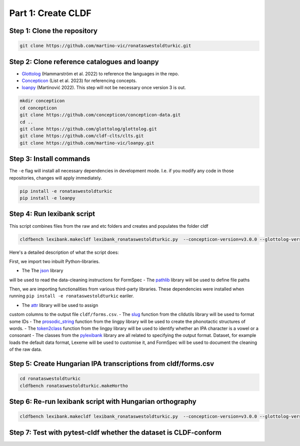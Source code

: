 Part 1: Create CLDF
===================

Step 1: Clone the repository
----------------------------

.. code-block:: sh

   git clone https://github.com/martino-vic/ronataswestoldturkic.git

Step 2: Clone reference catalogues and loanpy
---------------------------------------------

- `Glottolog <https://glottolog.org/>`_ (Hammarström et al. 2022)
  to reference the languages in the repo.
- `Concepticon <https://concepticon.clld.org/>`_ (List et al. 2023) for
  referencing concepts.
- `loanpy <https://loanpy.readthedocs.io/en/latest/?badge=latest>`_
  (Martinović 2022). This step will not be necessary once version 3 is out.

.. code-block:: sh

   mkdir concepticon
   cd concepticon
   git clone https://github.com/concepticon/concepticon-data.git
   cd ..
   git clone https://github.com/glottolog/glottolog.git
   git clone https://github.com/cldf-clts/clts.git
   git clone https://github.com/martino-vic/loanpy.git


Step 3: Install commands
------------------------

The ``-e`` flag will install all necessary dependencies in development mode.
I.e. if you modify any code in those repositories, changes will apply
immediately.

.. code-block:: sh

   pip install -e ronataswestoldturkic
   pip install -e loanpy

Step 4: Run lexibank script
---------------------------

This script combines files from the raw and etc folders and creates and
populates the folder cldf

.. code-block:: sh

   cldfbench lexibank.makecldf lexibank_ronataswestoldturkic.py  --concepticon-version=v3.0.0 --glottolog-version=v4.5 --clts-version=v2.2.0

Here's a detailed description of what the script does:

.. code-block:: python
   import json
   import pathlib

   import attr
   from clldutils.misc import slug
   from lingpy import prosodic_string
   from lingpy.sequence.sound_classes import token2class
   from pylexibank import Dataset as BaseDataset, FormSpec, Lexeme

First, we import two inbuilt Python-libraries.

- The The `json <https://docs.python.org/3/library/json.html>`_ library
will be used to read the data-cleaning instructions for FormSpec
- The `pathlib <https://docs.python.org/3/library/pathlib.html>`_ library
will be used to define file paths

Then, we are importing functionalities from various third-party libraries.
These dependencies were installed when running
``pip install -e ronataswestoldturkic`` eariler.

- The `attr <https://pypi.org/project/attrs/>`_ library will be used to assign
custom columns to the output file ``cldf/forms.csv``.
- The `slug <https://clldutils.readthedocs.io/en/latest/misc.html#clldutils.misc.slug>`_
function from the clldutils library will be used to format some IDs
- The `prosodic_string <https://lingpyxrotwang.readthedocs.io/en/latest/reference/lingpy.sequence.html#lingpy.sequence.sound_classes.prosodic_string>`_
function from the lingpy library will be used to create the phonotactic
structures of words.
- The `token2class <https://lingpyxrotwang.readthedocs.io/en/latest/reference/lingpy.sequence.html#lingpy.sequence.sound_classes.token2class>`_
function from the lingpy library will be used to identify whether an IPA
character is a vowel or a consonant
- The classes from the `pylexibank <https://pypi.org/project/pylexibank/>`_
library are all related to specifying the output format. Dataset, for example
loads the default data format, Lexeme will be used to customise it, and
FormSpec will be used to document the cleaning of the raw data.


Step 5: Create Hungarian IPA transcriptions from cldf/forms.csv
---------------------------------------------------------------

.. code-block:: sh

   cd ronataswestoldturkic
   cldfbench ronataswestoldturkic.makeHortho

Step 6: Re-run lexibank script with Hungarian orthography
---------------------------------------------------------

.. code-block:: sh

   cldfbench lexibank.makecldf lexibank_ronataswestoldturkic.py  --concepticon-version=v3.0.0 --glottolog-version=v4.5 --clts-version=v2.2.0

Step 7: Test with pytest-cldf whether the dataset is CLDF-conform
-----------------------------------------------------------------

.. code-block: sh
   pip install pytest-cldf
   pytest --cldf-metadata=cldf/cldf-metadata.json test.py

